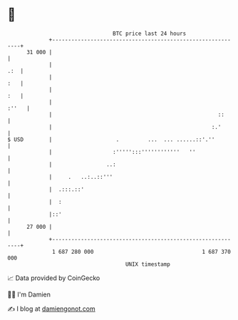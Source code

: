 * 👋

#+begin_example
                                    BTC price last 24 hours                    
                +------------------------------------------------------------+ 
         31 000 |                                                            | 
                |                                                        .:  | 
                |                                                        :   | 
                |                                                        :   | 
                |                                                      :''   | 
                |                                                    ::      | 
                |                                                  :.'       | 
   $ USD        |                    .         ...  ... ......::'.''         | 
                |                   :''''':::''''''''''''   ''               | 
                |                 ..:                                        | 
                |     .   ..:..::'''                                         | 
                |  .:::.::'                                                  | 
                |  :                                                         | 
                |::'                                                         | 
         27 000 |                                                            | 
                +------------------------------------------------------------+ 
                 1 687 280 000                                  1 687 370 000  
                                        UNIX timestamp                         
#+end_example
📈 Data provided by CoinGecko

🧑‍💻 I'm Damien

✍️ I blog at [[https://www.damiengonot.com][damiengonot.com]]
